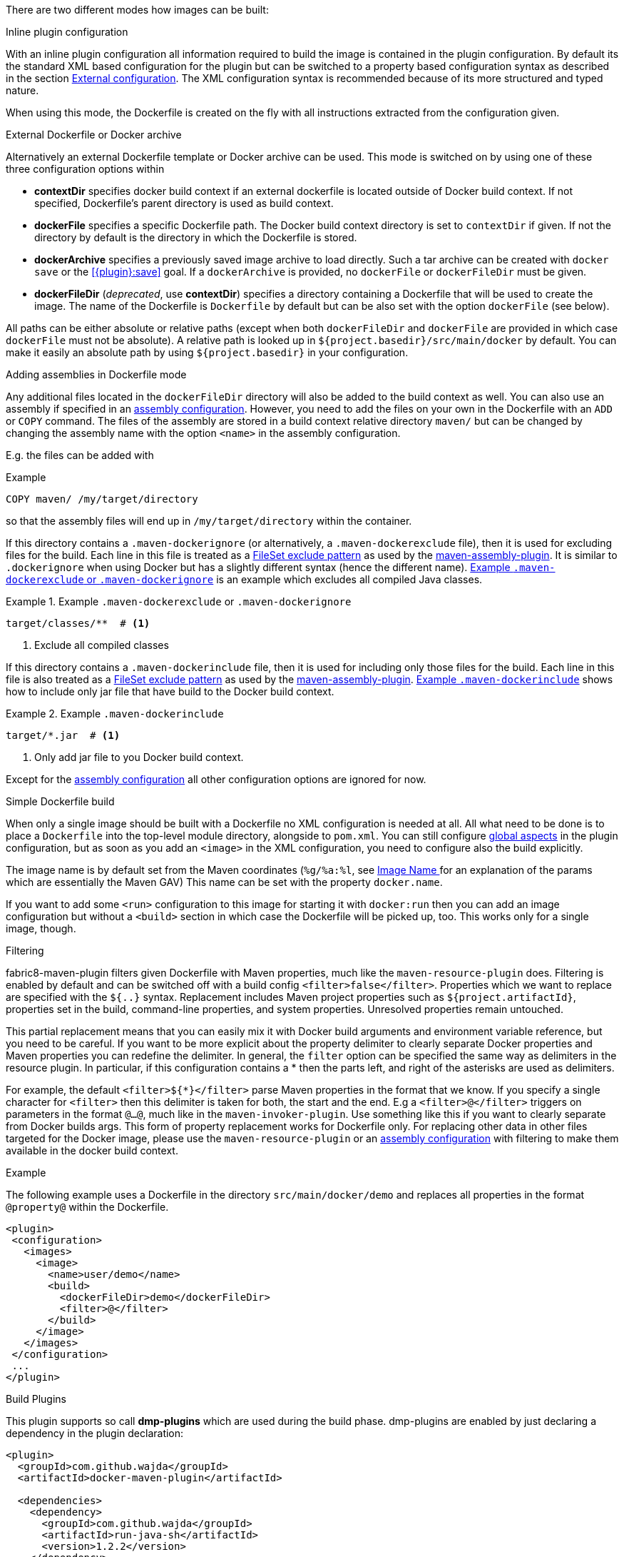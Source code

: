
[[build-overview]]
There are two different modes how images can be built:

.Inline plugin configuration
With an inline plugin configuration all information required to build the image is contained in the plugin configuration. By default its the standard XML based configuration for the plugin but can be switched to a property based configuration syntax as described in the section <<external-configuration,External configuration>>. The XML configuration syntax is recommended because of its more structured and typed nature.

When using this mode, the Dockerfile is created on the fly with all instructions extracted from the configuration given.

[[external-dockerfile]]
.External Dockerfile or Docker archive
Alternatively an external Dockerfile template or Docker archive can be used. This mode is switched on by using one of these three configuration options within

* *contextDir* specifies docker build context if an external dockerfile is located outside of Docker build context. If not specified, Dockerfile's parent directory is used as build context.
* *dockerFile* specifies a specific Dockerfile path. The Docker build context directory is set to `contextDir` if given. If not the directory by default is the directory in which the Dockerfile is stored.
* *dockerArchive* specifies a previously saved image archive to load directly. Such a tar archive can be created with `docker save` or the <<{plugin}:save>> goal. If a `dockerArchive` is provided, no `dockerFile` or `dockerFileDir` must be given.
* *dockerFileDir* (_deprecated_, use *contextDir*) specifies a directory containing a Dockerfile that will be used to create the image. The name of the Dockerfile is `Dockerfile` by default but can be also set with the option `dockerFile` (see below).

All paths can be either absolute or relative paths (except when both `dockerFileDir` and `dockerFile` are provided in which case `dockerFile` must not be absolute). A relative path is looked up in `${project.basedir}/src/main/docker` by default. You can make it easily an absolute path by using `${project.basedir}` in your configuration.

.Adding assemblies in Dockerfile mode
Any additional files located in the `dockerFileDir` directory will also be added to the build context as well.
You can also use an assembly if specified in an <<build-assembly,assembly configuration>>.
However, you need to add the files on your own in the Dockerfile with an `ADD` or `COPY` command.
The files of the assembly are stored in a build context relative directory `maven/` but can be changed by changing the assembly name with the option `<name>` in the assembly configuration.

E.g. the files can be added with

.Example
[source,dockerfile]
----
COPY maven/ /my/target/directory
----

so that the assembly files will end up in `/my/target/directory` within the container.

If this directory contains a `.maven-dockerignore` (or alternatively, a `.maven-dockerexclude` file), then it is used for excluding files for the build. Each line in this file is treated as a http://ant.apache.org/manual/Types/fileset.html[FileSet exclude pattern] as used by the http://maven.apache.org/plugins/maven-assembly-plugin[maven-assembly-plugin]. It is similar to `.dockerignore` when using Docker but has a slightly different syntax (hence the different name).
<<ex-build-dockerexclude>> is an  example which excludes all compiled Java classes.

[[ex-build-dockerexclude]]
.Example `.maven-dockerexclude` or `.maven-dockerignore`
====
[source]
----
target/classes/**  # <1>
----
<1> Exclude all compiled classes
====


If this directory contains a `.maven-dockerinclude` file, then it is used for including only those files for the build. Each line in this file is also treated as a http://ant.apache.org/manual/Types/fileset.html[FileSet exclude pattern] as used by the http://maven.apache.org/plugins/maven-assembly-plugin[maven-assembly-plugin]. <<ex-build-dockerinclude>> shows how to include only jar file that have build to the Docker build context.

[[ex-build-dockerinclude]]
.Example `.maven-dockerinclude`
====
[source]
----
target/*.jar  # <1>
----
<1> Only add jar file to you Docker build context.
====

Except for the <<build-assembly,assembly configuration>> all other configuration options are ignored for now.

[[simple-dockerfile-build]]
.Simple Dockerfile build

When only a single image should be built with a Dockerfile no XML configuration is needed at all.
All what need to be done is to place a `Dockerfile` into the top-level module directory, alongside to `pom.xml`.
You can still configure <<global-configuration, global aspects>> in the plugin configuration, but as soon as you add an `<image>` in the XML configuration, you need to configure also the build explicitly.

The image name is by default set from the Maven coordinates (`%g/%a:%l`, see <<image-name,Image Name >> for an explanation of the params which are essentially the Maven GAV)
This name can be set with the property `docker.name`.

If you want to add some `<run>` configuration to this image for starting it with `docker:run` then you can add an image configuration but without a `<build>` section in which case the Dockerfile will be picked up, too. This works only for a single image, though.

[[build-filtering]]
.Filtering
fabric8-maven-plugin filters given Dockerfile with Maven properties, much like the `maven-resource-plugin` does. Filtering is enabled by default and can be switched off with a build config `<filter>false</filter>`. Properties which we want to replace are specified with the `${..}` syntax.
Replacement includes Maven project properties such as `${project.artifactId}`, properties set in the build, command-line properties, and system properties. Unresolved properties remain untouched.

This partial replacement means that you can easily mix it with Docker build arguments and environment variable reference, but you need to be careful.
If you want to be more explicit about the property delimiter to clearly separate Docker properties and Maven properties you can redefine the delimiter.
In general, the `filter` option can be specified the same way as delimiters in the resource plugin.
In particular,  if this configuration contains a * then the parts left, and right of the asterisks are used as delimiters.

For example, the default `<filter>${*}</filter>` parse Maven properties in the format that we know.
If you specify a single character for `<filter>` then this delimiter is taken for both, the start and the end.
E.g a `<filter>@</filter>` triggers on parameters in the format `@...@`, much like in the `maven-invoker-plugin`.
Use something like this if you want to clearly separate from Docker builds args.
This form of property replacement works for Dockerfile only.
For replacing other data in other files targeted for the Docker image, please use the `maven-resource-plugin` or an <<build-assembly,assembly configuration>> with filtering to make them available in the docker build context.

.Example
The following example uses a Dockerfile in the directory
`src/main/docker/demo` and replaces all properties in the format `@property@` within the Dockerfile.
[source,xml]
----
<plugin>
 <configuration>
   <images>
     <image>
       <name>user/demo</name>
       <build>
         <dockerFileDir>demo</dockerFileDir>
         <filter>@</filter>
       </build>
     </image>
   </images>
 </configuration>
 ...
</plugin>
----

[[build-plugin]]
.Build Plugins

This plugin supports so call *dmp-plugins* which are used during the build phase.
dmp-plugins are enabled by just declaring a dependency in the plugin declaration:

[source, xml]
----
<plugin>
  <groupId>com.github.wajda</groupId>
  <artifactId>docker-maven-plugin</artifactId>

  <dependencies>
    <dependency>
      <groupId>com.github.wajda</groupId>
      <artifactId>run-java-sh</artifactId>
      <version>1.2.2</version>
    </dependency>
  </dependencies>
</plugin>
----

These plugins contain a descriptor `META-INF/maven/io.fabric8/dmp-plugin` with class names, line-by-line:

[source]
----
io.fabric8.runsh.RunShLoader
----

During a build with `docker:build`, those classes are loaded and certain fixed method are called.

The following methods are supported:

[[build-plugin-methods]]
[cols="1,5"]
|===
| Method | Description

| *addExtraFiles*
| A _static_ method called by dmp with a single `File` argument. This will point to a directory `docker-extra` which can be referenced easily by a Dockerfile or an assembly. A dmp plugin typically will create an own subdirectory to avoid a clash with other dmp-plugins.
|===

If a configured plugin does not provide method of this name and signature, then it will be simply ignored.
Also, no interface needs to be implemented to keep the coupling low.

The following official dmp-plugins are known and supported:

[[build-plugins-official]]
[cols="1,1,5"]
|===
| Name | G,A | Description

| https://github.com/fabric8io-images/run-java-sh[run-java.sh]
| `fabric8.io`, `run-java`
| General purpose startup script fo running Java applications. The dmp plugin creates a `target/docker-extra/run-java/run-java.sh` which can be included in a Dockerfile (see the example above). See the https://github.com/fabric8io-images/run-java-sh[run-java.sh Documentation] for more details.
|===

Check out `samples/run-java` for a fully working example.
